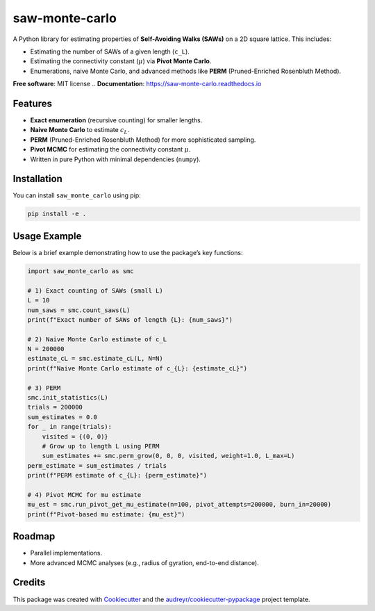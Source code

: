 ===============
saw-monte-carlo
===============

.. .. image:: https://img.shields.io/pypi/v/saw_monte_carlo.svg
..    :target: https://pypi.python.org/pypi/saw_monte_carlo

.. .. image:: https://img.shields.io/travis/hyizhak/saw_monte_carlo.svg
..    :target: https://travis-ci.com/hyizhak/saw_monte_carlo

.. .. image:: https://readthedocs.org/projects/saw-monte-carlo/badge/?version=latest
..    :target: https://saw-monte-carlo.readthedocs.io/en/latest/?version=latest
..    :alt: Documentation Status

A Python library for estimating properties of **Self-Avoiding Walks (SAWs)** on a 2D square lattice. This includes:

- Estimating the number of SAWs of a given length (``c_L``).
- Estimating the connectivity constant (:math:`\mu`) via **Pivot Monte Carlo**.
- Enumerations, naive Monte Carlo, and advanced methods like **PERM** (Pruned-Enriched Rosenbluth Method).

**Free software**: MIT license  
.. **Documentation**: https://saw-monte-carlo.readthedocs.io

Features
--------

- **Exact enumeration** (recursive counting) for smaller lengths.
- **Naive Monte Carlo** to estimate :math:`c_L`.
- **PERM** (Pruned-Enriched Rosenbluth Method) for more sophisticated sampling.
- **Pivot MCMC** for estimating the connectivity constant :math:`\mu`.
- Written in pure Python with minimal dependencies (``numpy``).

Installation
------------

You can install ``saw_monte_carlo`` using pip:

.. code-block:: bash

   pip install -e .

Usage Example
-------------

Below is a brief example demonstrating how to use the package’s key functions:

.. code-block:: python

   import saw_monte_carlo as smc

   # 1) Exact counting of SAWs (small L)
   L = 10
   num_saws = smc.count_saws(L)
   print(f"Exact number of SAWs of length {L}: {num_saws}")

   # 2) Naive Monte Carlo estimate of c_L
   N = 200000
   estimate_cL = smc.estimate_cL(L, N=N)
   print(f"Naive Monte Carlo estimate of c_{L}: {estimate_cL}")

   # 3) PERM
   smc.init_statistics(L)
   trials = 200000
   sum_estimates = 0.0
   for _ in range(trials):
       visited = {(0, 0)}
       # Grow up to length L using PERM
       sum_estimates += smc.perm_grow(0, 0, 0, visited, weight=1.0, L_max=L)
   perm_estimate = sum_estimates / trials
   print(f"PERM estimate of c_{L}: {perm_estimate}")

   # 4) Pivot MCMC for mu estimate
   mu_est = smc.run_pivot_get_mu_estimate(n=100, pivot_attempts=200000, burn_in=20000)
   print(f"Pivot-based mu estimate: {mu_est}")

Roadmap
-------

- Parallel implementations.
- More advanced MCMC analyses (e.g., radius of gyration, end-to-end distance).

Credits
-------

This package was created with Cookiecutter_ and the `audreyr/cookiecutter-pypackage`_ project template.

.. _Cookiecutter: https://github.com/audreyr/cookiecutter
.. _`audreyr/cookiecutter-pypackage`: https://github.com/audreyr/cookiecutter-pypackage